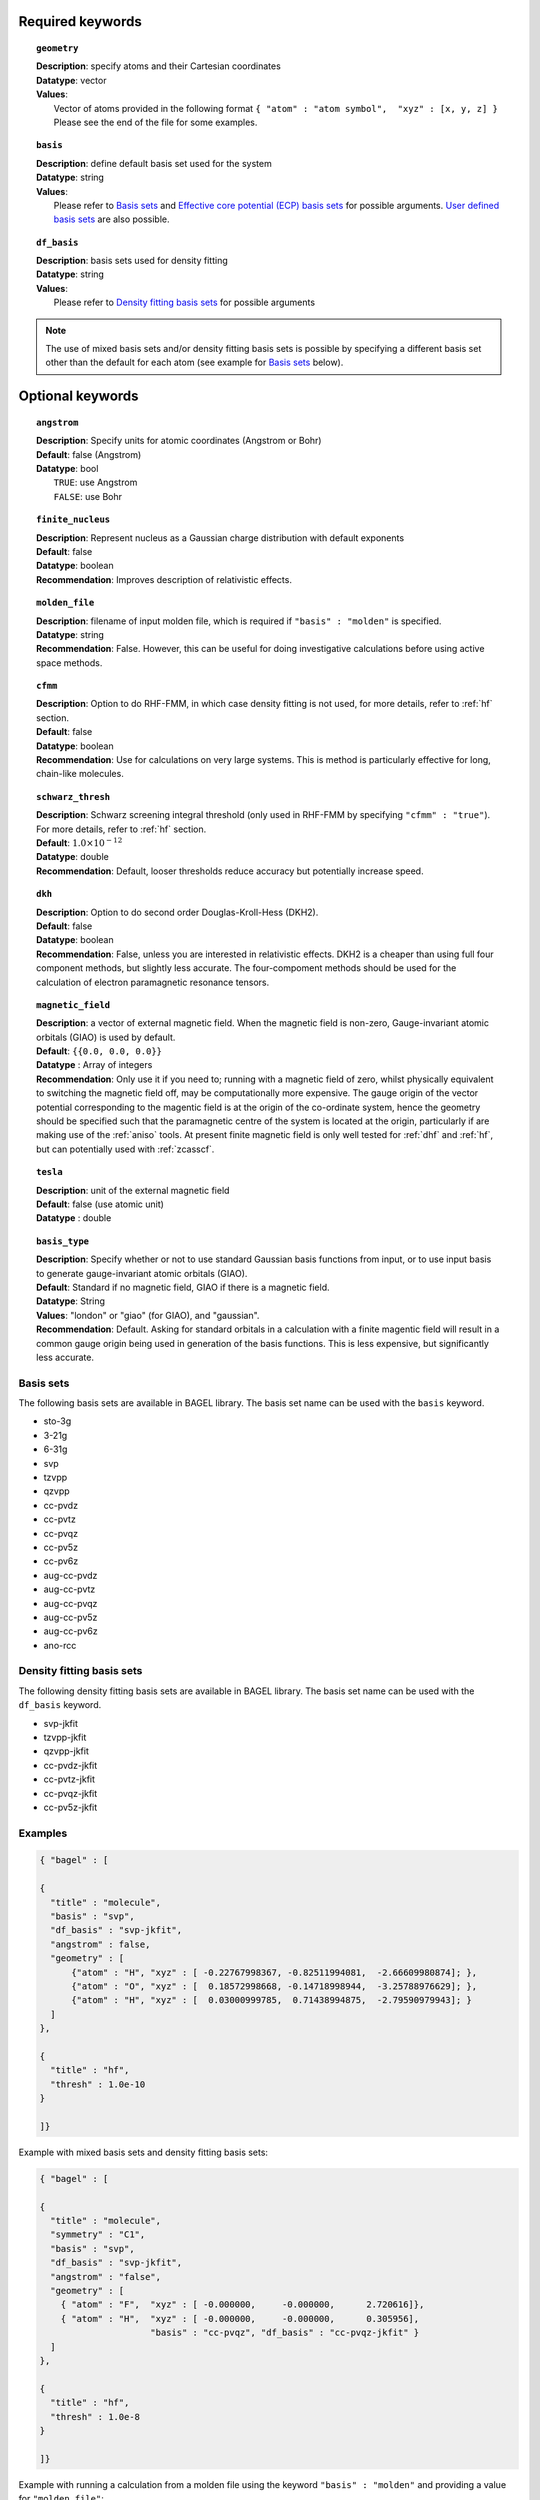 .. index:: basis, df_basis, ecp, geometry, dkh

.. _molecule:

Required keywords
=================

.. topic:: ``geometry``

   | **Description**: specify atoms and their Cartesian coordinates  
   | **Datatype**: vector
   | **Values**:
   |    Vector of atoms provided in the following format ``{ "atom" : "atom symbol",  "xyz" : [x, y, z] }``
        Please see the end of the file for some examples.

.. topic:: ``basis``

   | **Description**: define default basis set used for the system
   | **Datatype**: string
   | **Values**:
   |    Please refer to `Basis sets`_ and `Effective core potential (ECP) basis sets`_ for possible arguments.
        `User defined basis sets`_ are also possible.

.. topic:: ``df_basis``

   | **Description**: basis sets used for density fitting
   | **Datatype**: string
   | **Values**:
   |     Please refer to `Density fitting basis sets`_ for possible arguments

.. note:: 
   The use of mixed basis sets and/or density fitting basis sets is possible by specifying a different 
   basis set other than the default for each atom (see example for `Basis sets`_ below).

Optional keywords
=================

.. topic:: ``angstrom``

   | **Description**: Specify units for atomic coordinates (Angstrom or Bohr)
   | **Default**: false (Angstrom)
   | **Datatype**: bool
   |    ``TRUE``: use Angstrom
   |    ``FALSE``: use Bohr

.. topic:: ``finite_nucleus``

   | **Description**: Represent nucleus as a Gaussian charge distribution with default exponents 
   | **Default**: false 
   | **Datatype**: boolean 
   | **Recommendation**: Improves description of relativistic effects. 

.. topic:: ``molden_file``

   | **Description**: filename of input molden file, which is required if ``"basis" : "molden"`` is specified.
   | **Datatype**: string
   | **Recommendation**: False. However, this can be useful for doing investigative calculations before using active space methods.
 
.. topic:: ``cfmm``

   | **Description**: Option to do RHF-FMM, in which case density fitting is not used, for more details,
                      refer to :ref:`hf` section.
   | **Default**: false 
   | **Datatype**: boolean 
   | **Recommendation**: Use for calculations on very large systems. This is method is particularly effective for long, chain-like molecules. 

.. topic:: ``schwarz_thresh``

   | **Description**: Schwarz screening integral threshold (only used in RHF-FMM by specifying ``"cfmm" : "true"``).
                      For more details, refer to :ref:`hf` section. 
   | **Default**: :math:`1.0\times 10^{-12}`
   | **Datatype**: double 
   | **Recommendation**: Default, looser thresholds reduce accuracy but potentially increase speed. 

.. topic:: ``dkh``

   | **Description**: Option to do second order Douglas-Kroll-Hess (DKH2).
   | **Default**: false 
   | **Datatype**: boolean 
   | **Recommendation**: False, unless you are interested in relativistic effects. DKH2 is a cheaper than using full four component methods, but slightly less accurate. The four-compoment methods should be used for the calculation of electron paramagnetic resonance tensors.    

.. topic:: ``magnetic_field``

   | **Description**: a vector of external magnetic field. When the magnetic field is non-zero,
                      Gauge-invariant atomic orbitals (GIAO) is used by default.
   | **Default**: ``{{0.0, 0.0, 0.0}}``
   | **Datatype** : Array of integers
   | **Recommendation**: Only use it if you need to; running with a magnetic field of zero, whilst physically equivalent to switching the magnetic field off, may be computationally more expensive. The gauge origin of the vector potential corresponding to the magentic field is at the origin of the co-ordinate system, hence the geometry should be specified such that the paramagnetic centre of the system is located at the origin, particularly if are making use of the :ref:`aniso` tools. At present finite magnetic field is only well tested for :ref:`dhf` and :ref:`hf`, but can potentially used with :ref:`zcasscf`. 

.. topic:: ``tesla``

   | **Description**: unit of the external magnetic field
   | **Default**: false (use atomic unit)
   | **Datatype** : double
 
.. topic:: ``basis_type``

   | **Description**: Specify whether or not to use standard Gaussian basis functions from input, or to use input basis to generate gauge-invariant atomic orbitals (GIAO).
   | **Default**: Standard if no magnetic field, GIAO if there is a magnetic field.
   | **Datatype**: String 
   | **Values**: "london" or "giao" (for GIAO), and "gaussian".
   | **Recommendation**: Default. Asking for standard orbitals in a calculation with a finite magentic field will result in a common gauge origin being used in generation of the basis functions. This is less expensive, but significantly less accurate.
 



==========
Basis sets 
==========

The following basis sets are available in BAGEL library. The basis set name can be used with the ``basis`` keyword.

* sto-3g
* 3-21g  
* 6-31g
* svp
* tzvpp
* qzvpp
* cc-pvdz  
* cc-pvtz  
* cc-pvqz
* cc-pv5z  
* cc-pv6z  
* aug-cc-pvdz
* aug-cc-pvtz
* aug-cc-pvqz
* aug-cc-pv5z
* aug-cc-pv6z
* ano-rcc

==========================
Density fitting basis sets
==========================

The following density fitting basis sets are available in BAGEL library. The basis set name can be used with the ``df_basis`` keyword.

* svp-jkfit
* tzvpp-jkfit
* qzvpp-jkfit
* cc-pvdz-jkfit
* cc-pvtz-jkfit
* cc-pvqz-jkfit
* cc-pv5z-jkfit

========
Examples
========

.. code-block:: javascript 

   { "bagel" : [

   {
     "title" : "molecule",
     "basis" : "svp",
     "df_basis" : "svp-jkfit",
     "angstrom" : false,
     "geometry" : [
         {"atom" : "H", "xyz" : [ -0.22767998367, -0.82511994081,  -2.66609980874]; },
         {"atom" : "O", "xyz" : [  0.18572998668, -0.14718998944,  -3.25788976629]; },
         {"atom" : "H", "xyz" : [  0.03000999785,  0.71438994875,  -2.79590979943]; }
     ]
   },

   {
     "title" : "hf",
     "thresh" : 1.0e-10
   }

   ]}

Example with mixed basis sets and density fitting basis sets:

.. code-block:: javascript 

   { "bagel" : [
   
   {
     "title" : "molecule",
     "symmetry" : "C1",
     "basis" : "svp",
     "df_basis" : "svp-jkfit",
     "angstrom" : "false",
     "geometry" : [
       { "atom" : "F",  "xyz" : [ -0.000000,     -0.000000,      2.720616]},
       { "atom" : "H",  "xyz" : [ -0.000000,     -0.000000,      0.305956],
                        "basis" : "cc-pvqz", "df_basis" : "cc-pvqz-jkfit" }
     ]
   },
   
   {
     "title" : "hf",
     "thresh" : 1.0e-8
   }
   
   ]}

Example with running a calculation from a molden file using the keyword ``"basis" : "molden"``
and providing a value for ``"molden_file"``:

.. code-block:: javascript 

   { "bagel" : [
   
   {
     "title" : "molecule",
     "symmetry" : "C1",
     "basis" : "molden",
     "df_basis" : "svp-jkfit",
     "cartesian" : true,
     "molden_file" : "hf_write_mol_cart.molden"
   }
   
   ]}

(refer to :ref:`molden` in :ref:`misc` for more details)

Example with external magnetic field using Gauge-invariant atomic orbitals (GIAO):

.. code-block:: javascript 

   { "bagel" : [
   
   {
     "title" : "molecule",
     "symmetry" : "C1",
     "basis" : "svp",
     "df_basis" : "svp-jkfit",
     "angstrom" : "false",
     "basis_type" : "giao",
     "tesla" : "false",
     "magnetic_field" : [  0.2000,   0.3000,  -0.1500   ],
     "geometry" : [
       { "atom" : "F",  "xyz" : [ -1.200000,      2.500000,      2.720616]},
       { "atom" : "H",  "xyz" : [ -1.200000,      2.500000,      0.305956]}
     ]
   },
   
   {
     "title" : "hf",
     "thresh" : 1.0e-10
   }

   ]}

====================
Auxiliary basis sets
====================

The following auxiliary basis sets are available in BAGEL library. The basis set name can be used with the ``aux_basis`` keyword
in the method block (refer to :ref:`mp2` for more details).

* cc-pv5z-ri
* cc-pvdz-ri
* cc-pvqz-ri
* cc-pvtz-ri

Example
-------

An example using cc-pvdz-ri in MP2 calculation.

.. code-block:: javascript 

   { "bagel" : [
   
   {
     "title" : "molecule",
     "basis" : "cc-pvdz",
     "df_basis" : "cc-pvdz-jkfit",
     "angstrom" : "true",
     "geometry" : [
       { "atom" : "C", "xyz" : [ -1.20433891360,  0.54285096106, -0.04748199659] },
       { "atom" : "C", "xyz" : [ -1.20543291352, -0.83826393986,  0.12432899108] },
       { "atom" : "C", "xyz" : [ -0.00000600000, -1.52953889027,  0.20833398505] },
       { "atom" : "C", "xyz" : [  1.20544091352, -0.83825393987,  0.12432799108] },
       { "atom" : "C", "xyz" : [  1.20433091360,  0.54284396106, -0.04748099659] },
       { "atom" : "C", "xyz" : [  0.00000400000,  1.23314191154, -0.13372399041] },
       { "atom" : "H", "xyz" : [ -2.13410484690,  1.07591192282, -0.12500499103] },
       { "atom" : "H", "xyz" : [ -2.13651384673, -1.37179190159,  0.18742198655] },
       { "atom" : "H", "xyz" : [  0.00000000000, -2.59646181374,  0.33932597566] },
       { "atom" : "H", "xyz" : [  2.13651384673, -1.37179290159,  0.18742198655] },
       { "atom" : "H", "xyz" : [  2.13410684690,  1.07591292282, -0.12500599103] },
       { "atom" : "H", "xyz" : [ -0.00000000000,  2.29608983528, -0.28688797942] }
     ]
   },
   
   {
     "title" : "mp2",
     "aux_basis" : "cc-pvdz-ri",
     "frozen" : true
   }
   
   ]}

=========================================
Effective core potential (ECP) basis sets 
=========================================
The following auxiliary basis sets are available in BAGEL library. The basis set name can be used with the ``basis`` keyword.

* ecp10mdf
* ecp28mdf
* ecp46mdf
* ecp60mdf
* ecp78mdf
* def2-SVP-ecp
* def2-SVP-2c-ecp
* lanl2dz-ecp

.. note::
   User-defined ECP basis sets need to contain the keyword "ecp" in the names. 
   Refer to `User defined basis sets`_ for more details.

Example
-------

Example for CuH2 using cc-pvtz basis set for H and lanl2dz-ecp for the heavy atom Cu

.. code-block:: javascript 

   { "bagel" : [
   
   {
     "title" : "molecule",
     "symmetry" : "C1",
     "basis" : "lanl2dz-ecp",
     "df_basis" : "svp-jkfit",
     "angstrom" : "true",
     "geometry" : [
       { "atom" : "Cu",  "xyz" : [  0.000000,      0.000000,      0.000000]},
       { "atom" :  "H",  "xyz" : [  0.000000,      0.000000,     -1.560000],
                        "basis" : "cc-pvtz"},
       { "atom" :  "H",  "xyz" : [  0.000000,      0.000000,      1.560000],
                        "basis" : "cc-pvtz"}
     ]
   },
   
   {
     "charge" : "-1",
     "title" : "hf",
     "thresh" : 1.0e-8
   }
   
   ]}

========================
User defined basis sets
========================

The basis set file is in the following format

.. code-block:: javascript 

 {
  "H" : [
    {
      "angular" : "s",
      "prim" : [5.4471780, 0.8245470],
      "cont" : [[0.1562850, 0.9046910]]
    }, {
      "angular" : "s",
      "prim" : [0.1831920],
      "cont" : [[1.0000000]]
    }
  ],
  "He" : [
    {
      "angular" : "s",
      "prim" : [13.6267000, 1.9993500],
      "cont" : [[0.1752300, 0.8934830]]
    }, {
      "angular" : "s",
      "prim" : [0.3829930],
      "cont" : [[1.0000000]]
    }
  ]
 }

The file is essentially one large array, the elements of which are further arrays, each corresponding to the basis set for a given element.
The basis set for associated with each element is then made up of further arrays, each of which  contains information specifying the properties
of a single basis function.

  * ``angular`` defines the kind of orbital (s,p,d,f...) . 
  * ``prim`` is a array containing the exponents of the primitive orbitals from which the basis function is composed.
  * ``cont`` is an array containing the coefficients associated with each of these primitive orbitals.
 
The user can specify their own basis set using the above format, or use one of the predefined basis sets listed in `Basis sets`_. 

.. note:: 
   Not all of the the basis sets are defined for all atoms;  an error message of form "No such node(X)", where X is the element, typically means that the relevant element was not found in the basis set file. Refer to the EMSL Basis set exchange library for more basis sets (https://bse.pnl.gov/bse/portal).
 
To use a user specified basis the explicit path to the basis set file must be specified in the basis set block.

Example
-------

.. code-block:: javascript 

   { "bagel" : [

   {
     "title" : "molecule",
     "basis" : "/path/to/my/basis",
     "df_basis" : "/path/to/my/basis",
     "angstrom" : false,
     "geometry" : [
         {"atom" : "H", "xyz" : [ -0.22767998367, -0.82511994081,  -2.66609980874]; },
         {"atom" : "O", "xyz" : [  0.18572998668, -0.14718998944,  -3.25788976629]; },
         {"atom" : "H", "xyz" : [  0.03000999785,  0.71438994875,  -2.79590979943]; }
     ]
   },

   {
     "title" : "hf",
     "thresh" : 1.0e-10
   }

   ]}


=====================================================
Dummy atoms (inclusion of an artificial point charge)
=====================================================
It is possible to include artificial point charges in the calculation. These introduce a user specified charge into the system, but  have no associated basis functions. Introduction of such a charge is accomplished by inclusion of an additional line in the geometry block for an atom of  element "Q". The user can specify the charge of this dummy atom at the after the array in the geometry block which specifies its position.

Example
-------

A dihydrogen molecule with a nearby dummy charge of +0.2. Note that the charge specified in the "hf" block does not include the charge associated with the dummy atom.

Sample input
------------

.. code-block:: javascript 

   { "bagel" : [
   
   {
     "title" : "molecule",
     "symmetry" : "C1",
     "basis" : "tzvpp",
     "df_basis" : "tzvpp-jkfit",
     "angstrom" : "true",
     "geometry" : [
       { "atom" :  "Q",  "xyz" : [  0.000000,   0.000000,   2.0000], "charge" : "0.2"},
       { "atom" :  "H",  "xyz" : [  0.000000,   0.000000,   0.7414]},
       { "atom" :  "H",  "xyz" : [  0.000000,   0.000000,   0.0000]}
     ]
   },
   
   {
     "title" : "hf",
     "charge" : "0",
     "thresh" : 1.0e-8
   }
   
   ]}


Sample output
-------------

.. code-block:: javascript


  === RHF iteration (tzvpp) ===

               o Fock build                                  0.01
      0         -1.12552716          0.00743295           0.01
               o DIIS                                        0.00
               o Diag                                        0.00
               o Post process                                0.00
               o Fock build                                  0.01
      1         -1.12987462          0.00139213           0.01
               o DIIS                                        0.00
               o Diag                                        0.00
               o Post process                                0.00
               o Fock build                                  0.01
      2         -1.13008781          0.00009095           0.01
               o DIIS                                        0.00
               o Diag                                        0.00
               o Post process                                0.00
               o Fock build                                  0.01
      3         -1.13008889          0.00000614           0.01
               o DIIS                                        0.00
               o Diag                                        0.00
               o Post process                                0.00
               o Fock build                                  0.01
      4         -1.13008889          0.00000054           0.01
               o DIIS                                        0.00
               o Diag                                        0.00
               o Post process                                0.00
               o Fock build                                  0.01
      5         -1.13008889          0.00000007           0.01
               o DIIS                                        0.00
               o Diag                                        0.00
               o Post process                                0.00
               o Fock build                                  0.01
      6         -1.13008889          0.00000000           0.01

    * SCF iteration converged.

    * Permanent dipole moment:
           (    0.000000,    -0.000000,    -0.427736) a.u.

References
==========

+-----------------------------------------------+----------------------------------------------------------------------------------+
|          Description of Reference             |                               Reference                                          |
+===============================================+==================================================================================+
| General text on electronic structure theory   | A\. Szabo, and N. S. Ostlund,                                                    |
|                                               | *Modern Quantum Chemistry: Introduction to Advanced Electronic Structure Theory* |
|                                               | (McGraw-Hill, New York, 1989).                                                   |
+-----------------------------------------------+----------------------------------------------------------------------------------+
| Gauge invariant atomic orbitals               | R. Ditchfield.  Mol. Phys., *27* 789–807 1974.                                   |
+-----------------------------------------------+----------------------------------------------------------------------------------+
